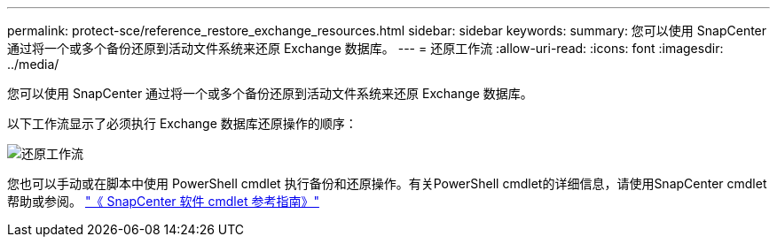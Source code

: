---
permalink: protect-sce/reference_restore_exchange_resources.html 
sidebar: sidebar 
keywords:  
summary: 您可以使用 SnapCenter 通过将一个或多个备份还原到活动文件系统来还原 Exchange 数据库。 
---
= 还原工作流
:allow-uri-read: 
:icons: font
:imagesdir: ../media/


[role="lead"]
您可以使用 SnapCenter 通过将一个或多个备份还原到活动文件系统来还原 Exchange 数据库。

以下工作流显示了必须执行 Exchange 数据库还原操作的顺序：

image:../media/all_plug_ins_restore_workflow.gif["还原工作流"]

您也可以手动或在脚本中使用 PowerShell cmdlet 执行备份和还原操作。有关PowerShell cmdlet的详细信息，请使用SnapCenter cmdlet帮助或参阅。 https://docs.netapp.com/us-en/snapcenter-cmdlets-47/index.html["《 SnapCenter 软件 cmdlet 参考指南》"^]
